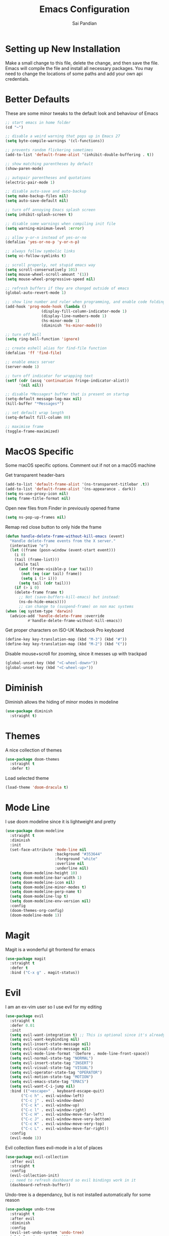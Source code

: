 #+TITLE: Emacs Configuration
#+AUTHOR: Sai Pandian
#+EMAIL: saipandian97@gmail.com
#+STARTUP: overview 

* Setting up New Installation
Make a small change to this file, delete the change, and then save the file.
Emacs will compile the file and install all necessary packages.
You may need to change the locations of some paths and add your own api
credentials. 

* Better Defaults
These are some minor tweaks to the default look and behaviour of Emacs
#+begin_src emacs-lisp
;; start emacs in home folder
(cd "~")

;; disable a weird warning that pops up in Emacs 27
(setq byte-compile-warnings '(cl-functions))

;; prevents random flickering sometimes
(add-to-list 'default-frame-alist '(inhibit-double-buffering . t))

;; show matching parentheses by default
(show-paren-mode)

;; autopair parentheses and quotations
(electric-pair-mode 1)

;; disable auto-save and auto-backup
(setq make-backup-files nil)
(setq auto-save-default nil)

;; turn off annoying Emacs splash screen
(setq inhibit-splash-screen t)

;; disable some warnings when compiling init file
(setq warning-minimum-level :error)

;; allow y-or-n instead of yes-or-no
(defalias 'yes-or-no-p 'y-or-n-p)

;; always follow symbolic links
(setq vc-follow-symlinks t)

;; scroll properly, not stupid emacs way
(setq scroll-conservatively 101)
(setq mouse-wheel-scroll-amount '(1))
(setq mouse-wheel-progressive-speed nil)

;; refresh buffers if they are changed outside of emacs
(global-auto-revert-mode 1)

;; show line number and ruler when programming, and enable code folding
(add-hook 'prog-mode-hook (lambda () 
			    (display-fill-column-indicator-mode 1)
			    (display-line-numbers-mode 1)
			    (hs-minor-mode 1)
			    (diminish 'hs-minor-mode)))

;; turn off bell
(setq ring-bell-function 'ignore)

;; create eshell alias for find-file function
(defalias 'ff 'find-file)

;; enable emacs server
(server-mode 1)

;; turn off indicator for wrapping text
(setf (cdr (assq 'continuation fringe-indicator-alist))
      '(nil nil))

;; disable *Messages* buffer that is present on startup
(setq-default message-log-max nil)
(kill-buffer "*Messages*")

;; set default wrap length
(setq-default fill-column 80)

;; maximise frame
(toggle-frame-maximized)
#+end_src

* MacOS Specific
Some macOS specific options. Comment out if not on a macOS machine

Get transparent header-bars
#+begin_src emacs-lisp
(add-to-list 'default-frame-alist '(ns-transparent-titlebar .t))
(add-to-list 'default-frame-alist '(ns-appearance . dark))
(setq ns-use-proxy-icon nil)
(setq frame-title-format nil)
#+end_src

Open new files from Finder in previously opened frame
#+begin_src emacs-lisp
(setq ns-pop-up-frames nil)
#+end_src

Remap red close button to only hide the frame
#+begin_src emacs-lisp
(defun handle-delete-frame-without-kill-emacs (event)
  "Handle delete-frame events from the X server."
  (interactive "e")
  (let ((frame (posn-window (event-start event)))
	(i 0)
	(tail (frame-list)))
    (while tail
      (and (frame-visible-p (car tail))
	   (not (eq (car tail) frame))
	   (setq i (1+ i)))
      (setq tail (cdr tail)))
    (if (> i 0)
	(delete-frame frame t)
      ;; Not (save-buffers-kill-emacs) but instead:
      (ns-do-hide-emacs))))
      ;; can change to (suspend-frame) on non mac systems
(when (eq system-type 'darwin)
  (advice-add 'handle-delete-frame :override
	      #'handle-delete-frame-without-kill-emacs))
#+end_src

Get proper characters on ISO-UK Macbook Pro keyboard
#+begin_src emacs-lisp
(define-key key-translation-map (kbd "M-3") (kbd "#"))
(define-key key-translation-map (kbd "M-2") (kbd "€"))
#+end_src

Disable mouse+scroll for zooming, since it messes up with trackpad
#+begin_src emacs-lisp
(global-unset-key (kbd "<C-wheel-down>"))
(global-unset-key (kbd "<C-wheel-up>"))
#+end_src

* Diminish
Diminish allows the hiding of minor modes in modeline
#+begin_src emacs-lisp
(use-package diminish
  :straight t)
#+end_src

* Themes
A nice collection of themes
#+begin_src emacs-lisp
(use-package doom-themes
  :straight t
  :defer t)
#+end_src

Load selected theme
#+begin_src emacs-lisp
(load-theme 'doom-dracula t)
#+end_src

* Mode Line
I use doom modeline since it is lightweight and pretty
#+begin_src emacs-lisp
(use-package doom-modeline
  :straight t
  :diminish
  :init
  (set-face-attribute 'mode-line nil
                      :background "#353644"
                      :foreground "white"
                      :overline nil
                      :underline nil)
  (setq doom-modeline-height 10)
  (setq doom-modeline-bar-width 1)
  (setq doom-modeline-icon nil)
  (setq doom-modeline-minor-modes t)
  (setq doom-modeline-perp-name t)
  (setq doom-modeline-lsp t)
  (setq doom-modeline-env-version nil)
  :config
  (doom-themes-org-config)
  (doom-modeline-mode 1))
#+end_src

* Magit
Magit is a wonderful git frontend for emacs
#+begin_src emacs-lisp
(use-package magit
  :straight t
  :defer t
  :bind ("C-x g" . magit-status))
#+end_src

* Evil
I am an ex-vim user so I use evil for my editing
#+begin_src emacs-lisp
(use-package evil
  :straight t
  :defer 0.01
  :init
  (setq evil-want-integration t) ;; This is optional since it's already set to t by default.
  (setq evil-want-keybinding nil)
  (setq evil-insert-state-message nil)
  (setq evil-visual-state-message nil)
  (setq evil-mode-line-format '(before . mode-line-front-space))
  (setq evil-normal-state-tag "NORMAL")
  (setq evil-insert-state-tag "INSERT")
  (setq evil-visual-state-tag "VISUAL")
  (setq evil-operator-state-tag "OPERATOR")
  (setq evil-motion-state-tag "MOTION")
  (setq evil-emacs-state-tag "EMACS")
  (setq evil-want-C-i-jump nil)
  :bind (("<escape>" . keyboard-escape-quit)
	   ("C-c h" . evil-window-left)
	   ("C-c j" . evil-window-down)
	   ("C-c k" . evil-window-up)
	   ("C-c l" . evil-window-right)
	   ("C-c H" . evil-window-move-far-left)
	   ("C-c J" . evil-window-move-very-bottom)
	   ("C-c K" . evil-window-move-very-top)
	   ("C-c L" . evil-window-move-far-right))
  :config
  (evil-mode 1))
#+end_src

Evil collection fixes evil-mode in a lot of places
#+begin_src emacs-lisp
(use-package evil-collection
  :after evil
  :straight t
  :config
  (evil-collection-init)
  ;; need to refresh dashboard so evil bindings work in it
  (dashboard-refresh-buffer))
#+end_src

Undo-tree is a dependancy, but is not installed automatically for some reason
#+begin_src emacs-lisp
(use-package undo-tree
  :straight t
  :after evil
  :diminish
  :config
  (evil-set-undo-system 'undo-tree)
  (global-undo-tree-mode 1))
#+end_src

Port of vim commentary plugin
#+begin_src emacs-lisp
(use-package evil-commentary
  :straight t
  :after evil
  :diminish
  :config
  (evil-commentary-mode 1))
#+end_src

Port of vim surround plugin
#+begin_src emacs-lisp
(use-package evil-surround
  :straight t
  :after evil
  :config
  (global-evil-surround-mode 1))
#+end_src

* Company
I use company for all my autocompletion needs
#+begin_src emacs-lisp
(use-package company
  :straight t
  :defer t
  :diminish
  :init
  (setq company-idle-delay 0)
  (setq company-minimum-prefix-length 1)
  (setq company-tooltip-align-annotations t)
  (setq company-tooltip-limit 15)
  :hook ((prog-mode . company-mode)
	   (tex-mode . company-mode)
	   (org-mode . company-mode))
  :config
  (company-mode 1)
  (push ".fbd_latexmk" company-files-exclusions)
  (push ".aux" company-files-exclusions)
  (push ".log" company-files-exclusions)
  (push ".pdf" company-files-exclusions)
  (push ".bcf" company-files-exclusions)
  (push ".gz" company-files-exclusions)
  (push ".blg" company-files-exclusions)
  (push ".fls" company-files-exclusions)
  (delete 'company-dabbrev company-backends))
#+end_src

* Projectile
I use projectile to manage projects
#+begin_src emacs-lisp
(use-package projectile
  :straight t
  :defer t
  :bind-keymap
  ("C-x p" . projectile-command-map))
#+end_src

* Which Key
Which key is useful for discoverability
#+begin_src emacs-lisp
(use-package which-key
  :straight t
  :defer 0.01
  :diminish
  :init
  (setq which-key-idle-delay 2)
  (setq which-key-idle-secondary-delay 0)
  :config
  (which-key-mode))
#+end_src

* Exec Path From Shell
This simply gets the shell variable and path from default shell
#+begin_src emacs-lisp
(when (memq window-system '(mac ns x))
  (use-package exec-path-from-shell
    :straight t
    :defer 0.01
    :init
    (setq exec-path-from-shell-check-startup-files nil)
    :config
    (exec-path-from-shell-initialize)))
#+end_src

* Vterm
I use vterm as my terminal because it is a lot better than ansi-term. You will
need to have some dependencies installed for this, which can be done in mac with: 
brew install cmake libtool libvterm
#+begin_src emacs-lisp
(use-package vterm
  :straight t
  :defer t)
#+end_src

Multi-Vterm lets me manage multiple vterm buffers easily
#+begin_src emacs-lisp
(use-package multi-vterm
  :straight t
  :defer t
  :bind (("C-c t t" . multi-vterm)
	   ("C-c t e" . eshell)))
#+end_src

* Perspective Mode
I use this for managing workspaces inside Emacs
#+begin_src emacs-lisp
(use-package perspective
  :straight t
  :defer 0.01
  :bind
  (("C-x C-i" . persp-ibuffer)
   ("C-x k" . persp-kill-buffer*)
   ("C-x C-k" . persp-kill-buffer*)
   ("C-x x h" . persp-prev)
   ("C-x x l" . persp-next)
   ("C-x x s" . persp-switch)
   ("C-x x i" . persp-import)
   ("C-x x r" . persp-rename)
   ("C-x x C-l" . persp-state-load)
   ("C-x x C-s" . persp-state-save))
  :init
  (custom-set-faces '(persp-selected-face ((t (:foreground "#FD7CC5")))))
  (setq  ido-ignore-buffers '("\\` " "^\*helm"))
  :config
  (persp-mode 1))
#+end_src

* Helm
I use helm for completion
#+begin_src emacs-lisp
(use-package helm
  :straight t
  :diminish
  :defer 0.01
  :init
  (setq projectile-completion-system 'helm)
  (setq helm-buffers-fuzzy-matching t)
  (setq helm-M-x-fuzzy-match t)
  (setq helm-apropos-fuzzy-match t)
  (setq helm-split-window-in-side-p t)
  (setq helm-move-to-line-cycle-in-source nil)
  (setq helm-display-header-line nil)
  (add-to-list 'display-buffer-alist
	       `(,(rx bos "*helm" (* not-newline) "*" eos)
		 (display-buffer-in-side-window)
		 (inhibit-same-window . t)
		 (window-height . 0.3)))
  :bind
  (("C-x C-f" . helm-find-files)
   ("M-p" . helm-show-kill-ring)
   ("M-x" . helm-M-x)
   ("C-x b" . helm-mini)
   ("C-x C-b" . helm-mini)
   ("C-s" . helm-occur)
   ("C-x r b" . helm-bookmarks)
   (:map helm-find-files-map
	 ("C-h" . helm-find-files-up-one-level))
   (:map helm-map
	 ("C-j" . helm-next-line)
	 ("C-k" . helm-previous-line)
	 ("<tab" . helm-execute-persistent-action)
	 ("C-i" . helm-execute-persistent-action)
	 ("C-z" . helm-select-action)))
   :config
   (helm-mode 1))
#+end_src

* Dashboard
This gives a nice startup page when Emacs first runs
#+begin_src emacs-lisp
(use-package dashboard
  :straight t
  :init
  (setq initial-buffer-choice (lambda () (get-buffer "*dashboard*")))
  ;; (setq dashboard-startup-banner "~/.config/emacs/dashboard_banner.png")
  (setq dashboard-startup-banner 'logo)
  (setq dashboard-banner-logo-title "It is only with the heart that one can see rightly; what is essential is invisible to the eye.")
  ;; (setq dashboard-banner-logo-title "Everything will be okay in the end; if it's not okay, it's not the end")
  (setq dashboard-footer-messages '("Sai Pandian"))
  ;; (setq dashboard-set-init-info nil)

  (setq dashboard-items '((recents  . 15)
			  (projects . 5)))
  (setq dashboard-set-heading-icons nil)
  (setq dashboard-set-file-icons nil)
  (setq dashboard-center-content t)
  :config
  (dashboard-setup-startup-hook))
#+end_src

* Dired
This makes dired work as expected
#+begin_src emacs-lisp
(use-package dired
  :defer t
  :config
  (put 'dired-find-alternate-file 'disabled nil))
#+end_src

* PDF Tools
This lets me view PDFs in Emacs (better than simply with doc-view)
#+begin_src emacs-lisp
(use-package pdf-tools
  :straight t
  :defer t
  :pin manual ;; don't reinstall when package updates
  :mode  ("\\.pdf\\'" . pdf-view-mode)
  :bind
  ((:map pdf-view-mode-map ("C-s" . isearch-forward)))
  :init
  (setq-default pdf-view-display-size 'fit-page)
  (setq mouse-wheel-follow-mouse t)
  (setq pdf-annot-activate-created-annotations t)
  (setq pdf-view-midnight-colors '("#ffffff" . "#000000"))
  :config
  (pdf-tools-install :no-query)
  (require 'pdf-occur))
#+end_src

* Org Mode
I use org mode extensively so this is quite a long section...
#+begin_src emacs-lisp
(use-package org
  :straight t
  :defer t
  :init

  ;; agenda files, refile targets and drawer targets
  (setq org-agenda-files (directory-files-recursively "~/Dropbox/Org/" "\\.org$"))
  (setq org-refile-targets '((org-agenda-files :maxlevel . 1)))
  (setq org-log-into-drawer "LOGBOOK")

  (add-to-list 'auto-mode-alist '("\\.org\\'" . org-mode))

  ;; make custom function that refreshes org files
  (defun my/refresh-org-files ()
    (interactive)
    (setq org-agenda-files (directory-files-recursively "~/Dropbox/Org/" "\\.org$"))
    (setq org-refile-targets '((org-agenda-files :maxlevel . 1))))

  ;; make custom function to list all org files 
  (defun my/list-org-files ()
    (interactive)
    (require 'helm)
    (projectile-find-file-in-directory "~/Dropbox/Org/"))

  ;; some general settings
  (setq org-outline-path-complete-in-steps nil)
  (setq org-refile-use-outline-path 'file)
  (setq org-refile-allow-creating-parent-nodes 'confirm)
  (setq org-hide-leading-stars nil)
  (setq org-startup-indented t)
  (setq org-hide-emphasis-markers t)
  (setq org-confirm-babel-evaluate nil)
  (setq org-src-fontify-natively t)
  (setq org-edit-src-content-indentation 0)
  (setq org-src-tab-acts-natively t)
  (setq org-agenda-default-appointment-duration 30)
  (setq org-log-done 'time)
  (setq org-ellipsis " ⌄")
  (setq org-export-with-smart-quotes t)

  (setq org-todo-keywords
        '((sequence "TODO" "WAIT" "SOMEDAY" "|" "DONE" "CANCELLED")))

  ;; heading sizes
  (custom-set-faces
   '(org-level-1 ((t (:inherit outline-1 :height 1.2))))
   '(org-level-2 ((t (:inherit outline-2 :height 1.0))))
   '(org-level-3 ((t (:inherit outline-3 :height 1.0))))
   '(org-level-4 ((t (:inherit outline-4 :height 1.0))))
   '(org-level-5 ((t (:inherit outline-5 :height 1.0))))
   '(org-document-title ((t :height 1.5)))
   )

  :hook ((org-mode . auto-fill-mode)
         (org-mode . visual-line-mode)
         (org-mode . display-line-numbers-mode)
	   (org-mode . (lambda ()
	                 (setq-local electric-pair-inhibit-predicate
	          		     `(lambda (c)
	          			(if (char-equal c ?<) t (,electric-pair-inhibit-predicate c)))))))
  
  :bind (("C-c a" . org-agenda)
         ("C-c c" . org-capture)
         ("C-c f" . my/list-org-files))

  :config

  ;; hook goes here since org-babel-after-execute-hook is not available prior to loading org mode package
  (add-hook 'org-babel-after-execute-hook 'org-display-inline-images)

  ;; better looking org-agenda
  (setq org-agenda-custom-commands
	'(("n" "Custom agenda view"
	   (
	    (agenda)
	    (todo "TODO")
	    (todo "WAIT")
	    (todo "SOMEDAY")
	    ))))
  (setq org-agenda-prefix-format
	(quote
	 ((agenda . "%-20c%?-13t% s")
          (timeline . "% s")
          (todo . "%-20:c ")
          (tags . "%-20c")
          (search . "%-20c"))))

  ;; evil bindings for org-agenda
  (eval-after-load 'org-agenda
    '(progn
       (evil-set-initial-state 'org-agenda-mode 'normal)
       (evil-define-key 'normal org-agenda-mode-map
	 (kbd "<RET>") 'org-agenda-switch-to
	 (kbd "\t") 'org-agenda-goto
	 "q" 'org-agenda-quit
	 "r" 'org-agenda-redo
	 "f" 'org-agenda-later
	 "b" 'org-agenda-earlier
	 )))

  (org-babel-do-load-languages 
   'org-babel-load-languages 
   '((emacs-lisp . t)
     (python     . t)
     (jupyter    . t)))
  
  (add-to-list 'org-modules 'org-tempo t)
  (add-to-list 'org-modules 'org-habit t))
#+end_src

Set up LaTeX export classes and settings
#+begin_src emacs-lisp
(use-package ox-latex
  :defer t
  :after org
  :init
  
  ;; set some nice margins
  (setq org-latex-packages-alist '(("tmargin=0.85in, bmargin=0.85in, lmargin=0.85in, rmargin=0.85in" "geometry" nil)))

  ;; tell org to make pdfs using latexmk
  (setq org-latex-pdf-process (list "latexmk -shell-escape -bibtex -f -pdf %f"))
  :config
  ;; ieeetr class
  (add-to-list 'org-latex-classes
	       '("ieeetr"
		 "\\documentclass[journal]{IEEEtran}"
		 ("\\section{%s}" . "\\section*{%s}")
		 ("\\subsection{%s}" . "\\subsection*{%s}")
		 ("\\subsubsection{%s}" . "\\subsubsection*{%s}")
		 ("\\paragraph{%s}" . "\\paragraph*{%s}")
		 ("\\subparagraph{%s}" . "\\subparagraph*{%s}")))
  ;; thesis class
  (add-to-list 'org-latex-classes
	       '("thesis"
		 "\\documentclass[12pt, twoside]{report}"
		 ("\\chapter{%s}" . "\\chapter*{%s}")
		 ("\\section{%s}" . "\\section*{%s}")
		 ("\\subsection{%s}" . "\\subsection*{%s}")
		 ("\\subsubsection{%s}" . "\\subsubsection*{%s}")))

  ;; for beamer presentations
  (use-package ox-beamer)

  ;; some default settings to make documents look nice
  (add-to-list 'org-latex-default-packages-alist
	       '("linktocpage,
                pdfstartview=FitH,
                colorlinks, 
                linkcolor=blue,
                anchorcolor=blue, 
                citecolor=blue,
                filecolor=blue,
                menucolor=blue,
                urlcolor=blue"
	          "hyperref" nil) t)
  (setq org-latex-default-packages-alist
	(-remove-item
	 '("" "hyperref" nil)
	 org-latex-default-packages-alist)))
#+end_src

* Org Ref
I use Org Ref to handle citations in Org mode
#+begin_src emacs-lisp
(use-package org-ref
  :straight t
  :after org
  :init
  (setq bibtex-autokey-year-length 4
	  bibtex-autokey-name-year-separator "-"
	  bibtex-autokey-year-title-separator "-"
	  bibtex-autokey-titleword-separator "-"
	  bibtex-autokey-titlewords 2
	  bibtex-autokey-titlewords-stretch 1
	  bibtex-autokey-titleword-length 5)
  (setq helm-bibtex-full-frame nil)
  :hook (org-mode . (lambda ()
		      (require 'org-ref)
		      (require 'org-ref-pdf)
		      (require 'org-ref-url-utils)))
  :config
  ;; keybinding has to go here otherwise it doesn't work
  (define-key org-mode-map (kbd "C-c [") 'org-ref-insert-ref-link)
  (setq bibtex-completion-display-formats
	'((t . "${author:50} ${title:130} ${year:7} ${=type=:7}"))))
#+end_src

* Org Superstar
This enables nice looking icons in org-headings
#+begin_src emacs-lisp
(use-package org-superstar
  :straight t
  :defer t
  :init
  (setq org-superstar-configure-like-org-bullets t)
  :hook (org-mode . org-superstar-mode))
#+end_src

* Org Capture Templates
Some capture templates that suit my workflow
#+begin_src emacs-lisp
(setq org-capture-templates
      '(

	("n" "Quick Note" entry (file "~/Dropbox/Org/Inbox.org")
	 "* %?" :empty-lines 0)
	
	("e" "Quick Event" entry (file "~/Dropbox/Org/Inbox.org")
	 "* %?\n%^T")
	
	("p" "Quick Task - Personal" entry (file "~/Dropbox/Org/Inbox.org")
	 "* TODO %?" :empty-lines 0)
	
	("w" "Quick Task - Work" entry (file "~/Dropbox/Org/Inbox.org")
       "* TODO %?\n%i%a" :empty-lines 0)
	
	("f" "Monthly Finance Review" entry (file+olp+datetree "~/Dropbox/Org/Personal/Finance.org" "Monthly Review Log")
	 "** Monthly Finance Review [0/4] \n- [ ] Check Expenditure and Balance in Yolt\n- [ ] Update [[file+sys:~/Google Drive/Budgets/budget_20_21.xlsx][Budget Spreadsheet]]\n- [ ] Move Extra Revolut into Vault\n- [ ] Transfer money into Revolut\n- [ ] Mark TODO as DONE" :empty-lines 0 :jump-to-captured t :kill-buffer t)
	))
#+end_src

* YASnippets
This package provides snippet insertion
#+begin_src emacs-lisp
(use-package yasnippet
  :straight t
  :defer t
  :diminish yas-minor-mode
  :hook ((prog-mode . yas-minor-mode)
         (latex-mode . yas-minor-mode)))
#+end_src

A collection of useful snippets
#+begin_src emacs-lisp
(use-package yasnippet-snippets
  :straight t
  :defer t)
#+end_src

* Flyspell
On the go spell-checking in Emacs You will need to install aspell on your system
for this to work. On MacOS: brew install aspell
#+begin_src emacs-lisp
(use-package flyspell
  :straight t
  :defer t
  :diminish flyspell-mode
  :init
  (setq ispell-program-name "/usr/local/bin/aspell") 
  (setq ispell-dictionary "british")
  :hook ((latex-mode . flyspell-mode)
	   (text-mode . flyspell-mode)))
#+end_src

* Flycheck
Use flycheck as the syntax checker
#+begin_src emacs-lisp
(use-package flycheck
  :straight t
  :defer t
  :diminish flycheck-mode
  :init
  (setq flycheck-check-syntax-automatically '(mode-enabled save)))
#+end_src

* LSP Mode
Language servers handle most of my languages
#+begin_src emacs-lisp
(use-package lsp-mode
  :straight t
  :defer t
  :diminish lsp-mode
  :hook (lsp-mode . lsp-enable-which-key-integration)
  :commands (lsp lsp-deferred)
  :init
  (setq lsp-keymap-prefix "C-l")
  (setq lsp-prefer-flymake nil)
  (setq lsp-modeline-diagnostics-enable nil)
  (setq lsp-signature-auto-activate t)
  (setq lsp-signature-doc-lines 1)
  (setq lsp-signature-render-documentation nil)
  ;; (setq lsp-modeline-code-actions-enable nil)
  ;; (setq lsp-headerline-breadcrumb-enable nil)
  :bind (:map lsp-mode-map (("M-]" . lsp-find-definition)
			      ("M-[" . xref-pop-marker-stack))))

(use-package helm-lsp
  :straight t
  :defer t
  :commands helm-lsp-workspace-symbol)
#+end_src

* Python
I use the pyright server for Python which needs npm installed
#+begin_src emacs-lisp
(use-package lsp-pyright
  :straight t
  :defer t
  :diminish eldoc-mode
  :hook ((python-mode . (lambda () (require 'lsp-pyright)))
	   (python-mode . lsp-deferred))
  :config
  ;; these hooks can't go in the :hook section since lsp-restart-workspace
  ;; is not available if lsp isn't active, so it messes up jupyter
  (add-hook 'conda-postactivate-hook (lambda () (lsp-restart-workspace)))
  (add-hook 'conda-postdeactivate-hook (lambda () (lsp-restart-workspace))))
#+end_src

Conda handles switching virtual environments
#+BEGIN_SRC emacs-lisp
(use-package conda
  :straight t
  :defer t
  :init
  (setq conda-anaconda-home (expand-file-name "~/miniconda3"))
  (setq conda-env-home-directory (expand-file-name "~/miniconda3"))
  :config
  (conda-env-initialize-interactive-shells)
  (conda-env-initialize-eshell))
#+END_SRC

Turn off annoying python start message
#+begin_src emacs-lisp
(setq python-indent-guess-indent-offset-verbose nil)
#+end_src

Get nice sphinx doc generation
#+begin_src emacs-lisp
(use-package sphinx-doc
  :straight t
  :defer t
  :diminish sphinx-doc-mode
  :hook (python-mode . sphinx-doc-mode))
#+end_src

* Jupyter
I use Emacs Jupyter for jupyter notebooks
#+begin_src emacs-lisp
(use-package jupyter
  :straight t
  :defer t
  :after org
  :init
  (setq org-babel-default-header-args:jupyter-python '((:async . "yes")
                                                       (:session . "py")
                                                       (:kernel . "python3")))
  (add-to-list 'org-structure-template-alist '("j" . "src jupyter-python"))

  ;; function to load jupyter package and get kernelspecs from current python env
  (defun my/get-jupyter-aliases ()
    (require 'jupyter)
    (org-babel-jupyter-aliases-from-kernelspecs))

  :bind (:map jupyter-org-interaction-mode-map ("C-c h" . nil))
  
  :hook ((conda-postactivate . my/get-jupyter-aliases)
	   (conda-postdeactivate . my/get/jupyter-aliases)))
#+end_src

Set up export to Jupyter notebooks
#+begin_src emacs-lisp
(use-package ox-ipynb
  :straight (ox-ipynb :type git :host github :repo "jkitchin/ox-ipynb")
  :defer t
  :after org
  :hook (org-mode . (lambda () (require 'ox-ipynb))))
#+end_src

Function to run jupyter-lab command and open xwidget buffer with client
#+begin_src emacs-lisp
(defun my/jupyter-lab ()
  (interactive)
  (async-shell-command "bash ~/dotfiles/scripts/run_jupyter_in_emacs.sh")
  (switch-to-buffer-other-window "*Async Shell Command*")
  (delete-window))
#+end_src

* LaTeX
I use the TexLab language server for LaTeX
Install using: brew install texlab
#+begin_src emacs-lisp
(use-package lsp-latex
  :straight t
  :defer t
  :hook ((tex-mode . lsp)
	   (tex-mode . (lambda () (require 'lsp-latex)))
	   (latex-mode . lsp)
	   (bibtex-mode . lsp)
	   (latex-mode . (lambda () 
			 (define-key tex-mode-map (kbd "C-c C-c") 'my/latex-build)
			 (define-key tex-mode-map (kbd "C-c C-v") 'my/open-pdf)))
	   (latex-mode . auto-fill-mode)
	   (latex-mode . visual-line-mode)
	   (latex-mode . display-fill-column-indicator-mode)
	   (latex-mode . display-line-numbers-mode)
	   (bibtex-mode . display-line-numbers-mode))
  :init
  (setq lsp-latex-lint-on-change t)
  (setq lsp-latex-lint-on-save t)

  ;; function to open pdf associated with tex file
  (defun my/open-pdf ()
    (interactive)
    (buffer-file-name (other-buffer))
    ;; can do find-file instead of browse-url to open inside emacs
    (browse-url (replace-regexp-in-string ".tex" ".pdf" buffer-file-name)))
  
  ;; function to save and build latex file
  (defun my/latex-build ()
    (interactive)
    (save-buffer)
    (lsp-latex-build)))
#+end_src

* C/C++
I use the clangd server for C++.
Install using: brew install llvm
Make sure llvm is on your path.
#+begin_src emacs-lisp
(use-package cc-mode
  :defer t
  :hook (c++-mode . lsp-deferred)
  :init
  (setq c-default-style "linux"))
#+end_src
